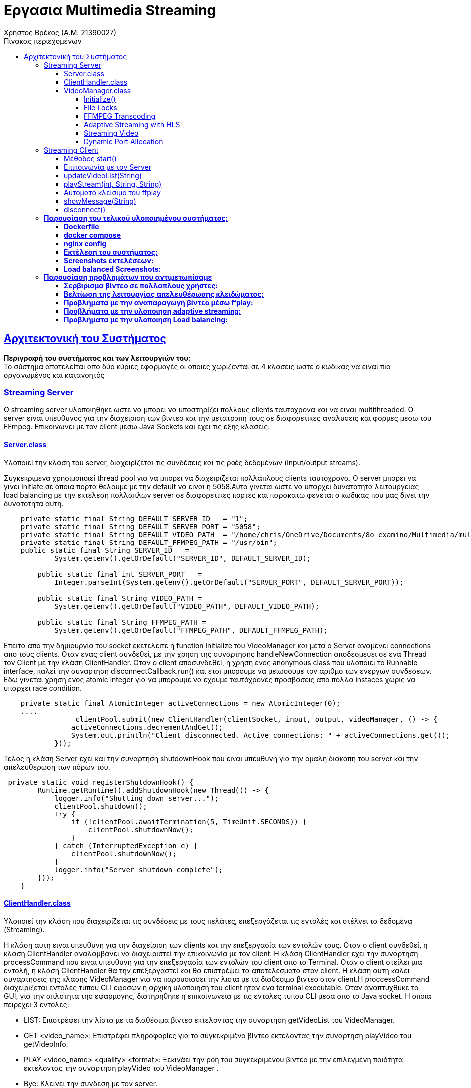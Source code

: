 = Εργασια Multimedia Streaming
Χρήστος Βρέκος (Α.Μ. 21390027)
:hide-uri-scheme:
:doctype: book
:icons: font
:source-highlighter: pygments
:pygments-style: manni
:pygments-linenums-mode: inline
:toc: left
:toc-title: Πίνακας περιεχομένων
:toclevels: 4
:sectlinks:
:sectanchors:
:pdf-style: basic
:pdf-fontsdir: fonts/
:pdf-stylesdir: styles/

== Aρχιτεκτονική του Συστήματος

*Περιγραφή του συστήματος και των λειτουργιών του:* + 
Το σύστημα αποτελείται από δύο κύριες εφαρμογές οι οποιες χωριζονται σε 4 κλασεις ωστε ο κωδικας να ειναι πιο οργανωμένος και κατανοητός

=== Streaming Server

O streaming server υλοποιηθηκε ωστε να μπορει να υποστηρίζει πολλους clients ταυτοχρονα και να ειναι multithreaded. Ο server ειναι υπευθυνος για την διαχειριση των βιντεο και την μετατροπη τους σε διαφορετικες αναλυσεις και φορμες μεσω του FFmpeg. Επικοινωνει με τον client μεσω Java Sockets και εχει τις εξης κλασεις:    

==== Server.class
Υλοποιεί την κλάση του server, διαχειρίζεται τις συνδέσεις και τις ροές δεδομένων (input/output streams).

Συγκεκριμενα χρησιμοποιεί thread pool για να μπορει να διαχειριζεται πολλαπλους clients ταυτοχρονα. Ο server μπορει να γινει initiate σε οποια πορτα θελουμε με την default να ειναι η 5058.Αυτο γινεται ωστε να υπαρχει δυνατοτητα λειτουργειας load balancing με την εκτελεση πολλαπλων server σε διαφορετικες πορτες και παρακατω φενεται ο κωδικας που μας δινει την δυνατοτητα αυτη.
[source,java]
----
    private static final String DEFAULT_SERVER_ID   = "1";
    private static final String DEFAULT_SERVER_PORT = "5058";
    private static final String DEFAULT_VIDEO_PATH  = "/home/chris/OneDrive/Documents/8o examino/Multimedia/multisrv/videos";
    private static final String DEFAULT_FFMPEG_PATH = "/usr/bin";
    public static final String SERVER_ID   =
            System.getenv().getOrDefault("SERVER_ID", DEFAULT_SERVER_ID);

        public static final int SERVER_PORT   =
            Integer.parseInt(System.getenv().getOrDefault("SERVER_PORT", DEFAULT_SERVER_PORT));

        public static final String VIDEO_PATH =
            System.getenv().getOrDefault("VIDEO_PATH", DEFAULT_VIDEO_PATH);

        public static final String FFMPEG_PATH =
            System.getenv().getOrDefault("FFMPEG_PATH", DEFAULT_FFMPEG_PATH);

----
Επειτα απο την δημιουργία του socket εκετελειτε η function initialize του VideoManager και μετα ο Server αναμενει connections απο τους clients. Οταν ενας client συνδεθεί, με την χρηση της συναρτησης handleNewConnection αποδεσμευει σε ενα Thread τον Client με την κλάση ClientHandler. Οταν ο client αποσυνδεθεί, η χρηση ενος anonymous class που υλοποιει το Runnable interface, καλεί την συναρτηση disconnectCallback.run() και ετσι μπορουμε να μειωσουμε τον αριθμο των ενεργων συνδεσεων. Εδω γινεται χρηση ενος atomic integer για να μπορουμε να εχουμε ταυτόχρονες προσβάσεις απο πολλα instaces χωρις να υπαρχει race condition.

[source,java]
----
    private static final AtomicInteger activeConnections = new AtomicInteger(0);
    ....
                 clientPool.submit(new ClientHandler(clientSocket, input, output, videoManager, () -> {
                activeConnections.decrementAndGet();
                System.out.println("Client disconnected. Active connections: " + activeConnections.get());
            }));
----
Τελος η κλάση Server εχει και την συναρτηση shutdownHook που ειναι υπευθυνη για την ομαλη διακοπη του server και την απελευθερωση των πόρων του.

[source,java]
----
 private static void registerShutdownHook() {
        Runtime.getRuntime().addShutdownHook(new Thread(() -> {
            logger.info("Shutting down server...");
            clientPool.shutdown();
            try {
                if (!clientPool.awaitTermination(5, TimeUnit.SECONDS)) {
                    clientPool.shutdownNow();
                }
            } catch (InterruptedException e) {
                clientPool.shutdownNow();
            }
            logger.info("Server shutdown complete");
        }));
    }
----                    
==== ClientHandler.class
Υλοποιεί την κλάση που διαχειρίζεται τις συνδέσεις με τους πελάτες, επεξεργάζεται τις εντολές και στέλνει τα δεδομένα (Streaming).

Η κλάση αυτη ειναι υπευθυνη για την διαχείριση των clients και την επεξεργασία των εντολών τους. Οταν ο client συνδεθεί, η κλάση ClientHandler αναλαμβάνει να διαχειριστεί την επικοινωνία με τον client. H κλάση ClientHandler εχει την συναρτηση processCommand που ειναι υπευθυνη για την επεξεργασία των εντολών του client απο το Terminal. Οταν ο client στείλει μια εντολή, η κλάση ClientHandler θα την επεξεργαστεί και θα επιστρέψει τα αποτελέσματα στον client. Η κλάση αυτη καλει συναρτησεις της κλασης VideoManager για να παρουσιασει την λιστα με τα διαθεσιμα βιντεο στον client.H  proccessCommand διαχειριζεται εντολες τυπου CLI εφοσων η αρχικη υλοποιηση του client ηταν ενα terminal executable. Οταν αναπτυχθυκε το GUI, για την απλοτητα τησ εφαρμογης, διατηρηθηκε η επικοινωνεια με τις εντολες τυπου CLI μεσα απο το Java socket. Η οποια πειρεχει 3 εντολες: 

- LIST: Επιστρέφει την λίστα με τα διαθέσιμα βίντεο εκτελοντας την συναρτηση getVideoList του VideoManager.
- GET <video_name>: Επιστρέφει πληροφορίες για το συγκεκριμένο βίντεο εκτελοντας την συναρτηση playVideo του getVideoInfo.
- PLAY <video_name> <quality> <format>: Ξεκινάει την ροή του συγκεκριμένου βίντεο με την επιλεγμένη ποιότητα εκτελοντας την συναρτηση playVideo του VideoManager .
- Bye: Κλείνει την σύνδεση με τον server.
                    
==== VideoManager.class 
Υλοποιεί την κλάση που διαχειρίζεται τα βίντεο, τις μετατροπές και τις ροές.
       
Η κλαση αυτη ειναι υπευθυνη για την διαχείριση των βίντεο και την μετατροπή τους σε διαφορετικές αναλύσεις και formats μεσω του FFmpeg. Η κλάση VideoManager επισης βοηθεια με getters ωστε να μπορουμε να εχουμε πληροφορίες για τα βίντεο που εχουμε δημιουργησει. Τα οποια χρησιμοποιουνται απο την κλάση ClientHandler για να παρουσιασουν την λιστα με τα διαθεσιμα βιντεο στον client.

===== Initialize()

Η πρωτη συναρτηση που καλείται ειναι η initialize που φορτώνει τα βίντεο απο τον καταλογο που του δινουμε και τα αποθηκευει σε μια λιστα. Επειτα κανει ελεγχω για ποιος συνδιασμος απο τα προτοκολλα και αναλυσης που υποστηριζει η εφαρμογη μας δεν υπαρχουν στην λιστα αλλα μονο για αναλυσησεις μικροτερεσ τησ αρχικησ που βρεθηκε. Ετσι μπορει να δημιουργησει τα βίντεο που λειπουν με την συναρτηση analyzeMissingFormats. Η σειρα κλησεων ειναι η εξης: indexVideoFiles → analyzeMissingFormats → generateAllHLSPlaylists → indexVideoFiles

[source,java]

----
public void initialize() {
        logger.info("Initializing video manager...");
        File videoDir = getVideoDirectory();
        
        if (videoDir == null) {
            logger.error("Failed to initialize video manager");
            return;
        }
        
        // First index videos, then analyze and create missing formats
        indexVideoFiles(videoDir);
        analyzeMissingFormats();
        // Generate HLS playlists for all videos
        generateAllHLSPlaylists();
        // Re-index after all operations
        indexVideoFiles(videoDir);
        logger.info("Video manager initialized successfully");
    }
----

===== File Locks

Η κλάση VideoManager εχει και συναρτησεις  που ειναι υπευθυνες για την διαχειριση των File Lock και την αποφυγή ταυτόχρονων προσβάσεων στα βίντεο. Αυτη υλοποιηθηκαν ωστε να υπαρχει δυνατοτητα εκτελεσεις πολλαπλων instances του server, οι οποιοι κανουν Load balance μεταξυ τους.
       
Ετσι οταν ενας server θελει να μετατρεψει ενα βιντεο σε μια συγκεκριμένη αναλυση και φορματ, καλεί την συναρτηση acquireLock και αν το lock εχει αποκτηθεί, τοτε προχωραει στην μετατροπή του βίντεο. Αν το lock δεν εχει αποκτηθεί, τοτε η συναρτηση επιστρέφει false και ο server δεν προχωραει στην μετατροπή του βίντεο. Ετσι αποφεύγουμε ταυτόχρονες προσβάσεις στα βίντεο και διασφαλιζουμε την ακεραιοτητα τους. Παρακατω υπαχει ενα παραδειγμα απο δοκιμη που εγινε με docker ωστε να τρεξουμε παραλληλα 2 instances του servrer και να δουμε οτι δεν υπαρχει προβλημα με τα File Lock και για τις αναγκεσ load balancing της εφαρμογης:
[source,console]
----
multimedia-server-1-1  | ANALYZING MISSING FORMATS THAT COULD BE CREATED WITH FFMPEG:
multimedia-server-1-1  | 23:32:37.248 [main] INFO  com.multisrv.VideoManager -   Missing: input_fish-144p.avi
multimedia-server-1-1  | 23:32:37.251 [main] INFO  com.multisrv.VideoManager - Converting: input_fish-1080p.mp4 -> input_fish-144p.avi
multimedia-server-2-1  | 23:32:37.253 [main] INFO  com.multisrv.Server - Server 2 running on port 5059
multimedia-server-2-1  | ANALYZING MISSING FORMATS THAT COULD BE CREATED WITH FFMPEG:
multimedia-server-2-1  | 23:32:37.268 [main] INFO  com.multisrv.VideoManager -   Missing: input_fish-144p.avi
multimedia-server-2-1  | 23:32:37.269 [main] INFO  com.multisrv.VideoManager - Conversion already in progress by another instance: input_fish-144p.avi    
----
===== FFMPEG Transcoding
Εκτος απο την διχειρειση των lock files η κλαση VideoManager θεωρειται το βασικο backend τις streaming εφαμογης μας στο Server side. Αρχικα φορτώνει τα βίντεο απο τον καταλογο που του δινουμε και τα αποθηκευει σε μια λιστα.
[source,java]
----
videoQualities.computeIfAbsent(baseName, k -> ConcurrentHashMap.newKeySet()).add(quality);
videoFormats.computeIfAbsent(baseName, k -> ConcurrentHashMap.newKeySet()).add(format);
----
Εδω γινεται χρηση των ConcurrentHashMap ετσι ωστε να μπορουμε να εχουμε ταυτόχρονες προσβάσεις απο πολλα instaces χωρις να υπαρχει race condition.  
Επειτα κανει ελεγχω για ποιος συνδιασμος απο τα προτοκολλα και αναλυσης που υποστηριζει η εφαρμογη μας δεν υπαρχουν στην λιστα αλλα μονο για αναλυσησεις μικροτερεσ τησ αρχικησ που βρεθηκε.
[source,java]
----
public void analyzeMissingFormats() {
....
String highestQuality = findHighestQuality(videoQualities.get(videoName));
....
}
private String findHighestQuality(Set<String> qualities) {
        int highestIndex = -1;
        String highestQuality = null;
        for (String quality : qualities) {
            int index = supportedQualities.indexOf(quality);
            if (index > highestIndex) {
                highestIndex = index;
                highestQuality = quality;
            }
        }
        return highestQuality;
    }
----

Επειτα εχουμε ενα αποσπασμα της διαδικασιας δημιουργιας των βιντεο που λειποουν. Καποια μερη των σηναρτησεων παραληπονται για ευαναγνωσία.:
[source,java]
----
public void analyzeMissingFormats() {
....
  for (int i = 0; i <= highestQualityIndex; i++) {
                String quality = supportedQualities.get(i);
                for (String format : supportedFormats) {
                    if (!videoExists(videoName, quality, format)) {
                        logger.info("  Missing: {}-{}.{}", videoName, quality, format);
                        generateVideoFormat(videoName, quality, format, highestQuality);
                        ....
                    }
public void generateVideoFormat(String videoName, String targetQuality, String targetFormat, String sourceQuality) {
        if (videoExists(videoName, targetQuality, targetFormat)) {
        ....
        if (!acquireLock(videoName, targetQuality, targetFormat)) {
        ....
        try {
            File videoDir = getVideoDirectory();
            String sourceFormat = findBestSourceFormat(videoName, sourceQuality);
            
            if (sourceFormat == null) {
                logger.error("No suitable source format found for {}", videoName);
                return;
            }
            
            File sourceFile = new File(videoDir, videoName + "-" + sourceQuality + "." + sourceFormat);
            File targetFile = new File(videoDir, videoName + "-" + targetQuality + "." + targetFormat);
            
            logger.info("Converting: {} -> {}", sourceFile.getName(), targetFile.getName());
            transcodeFFMPEG(sourceFile, targetFile, targetQuality);
            
            if (targetFile.exists()) {
                logger.info("Conversion successful: {}", targetFile.getName());
                parseVideoFile(targetFile.getName());
            }
----
Τελος η transcodeFFMPEG ειναι η συναρτηση που καλει το FFmpeg μεσω του Jaffree για να κανει την μετατροπη του βίντεο. Καποια μερη της περιλαβανονται στο παρακατω αποσπασμα οπως η μεταφορα του πινακα με τις αναλογιες bitrate και αναλυσεις που μας δοθηκε στην εκφωνηση σε κωδικα: 
[source,java]
----
private void transcodeFFMPEG(File sourceFile, File targetFile, String targetQuality) {
        try {
            String targetFormat = targetFile.getName().substring(targetFile.getName().lastIndexOf('.') + 1);
            int targetHeight = Integer.parseInt(targetQuality.replace("p", ""));
            
            // Determine bitrate based on quality
            String bitrate;
            switch (targetQuality) {
                case "1080p": bitrate = "5000k"; break;
                case "720p": bitrate = "2500k"; break;
                case "480p": bitrate = "1500k"; break;
                case "360p": bitrate = "1000k"; break;
                case "240p": bitrate = "700k"; break;
                case "144p": bitrate = "400k"; break;
                default: bitrate = "1000k";
            }
----
Παρακατω βρισκεται και ο κωδικας για την δημιουργεια του FFmpeg command που θα εκτελεστεί για την μετατροπή του βίντεο:
[source,java]
----
            // Log the FFmpeg command to be executed
            logger.info("FFmpeg command: ffmpeg -i {} -vf scale=-2:{} -c:v libx264 -b:v {} -preset medium {}", 
                        sourceFile.getAbsolutePath(), targetHeight, bitrate, targetFile.getAbsolutePath());
            
            // Build the FFmpeg command
            FFmpeg ffmpeg = FFmpeg.atPath()
            .addInput(UrlInput.fromPath(sourceFile.toPath()))
            .setFilter(StreamType.VIDEO, "scale=-2:" + targetHeight)
            .addArguments("-c:v", "libx264")
            .addArguments("-b:v", bitrate)
            .addArguments("-preset", "medium")
            .setOverwriteOutput(true);
            
            UrlOutput output = UrlOutput.toPath(targetFile.toPath());
            output.addArguments("-c:a", "aac");
            ffmpeg.addOutput(output);
----
===== Adaptive Streaming with HLS

Η κλαση VideoManager εχει και την δυνατοτητα δημιουργιας HLS playlist για adaptive streaming. Η δημιουργια του HLS playlist γινεται με την συναρτηση createHLSPlaylist που δημιουργει ενα m3u8 αρχείο με τις διαφορετικές αναλύσεις και φορμάτ των βίντεο αλλα και με την δημιουργεια των .ts αρχείων για κάθε ανάλυση. Παρακάτω παρατίθεται ενα μερος του κώδικα που υλοποιεί την δημιουργία του HLS playlist: 
[source,java]
----
for (String quality : sortedQualities) {
            try {
                int height = Integer.parseInt(quality.replace("p", ""));
                String bitrate;
                
                // Determine appropriate bitrate based on resolution
                switch (quality) {
                    case "1080p": bitrate = "4500k"; break;
                    case "720p": bitrate = "2500k"; break;
                    case "480p": bitrate = "1000k"; break;
                    case "360p": bitrate = "750k"; break;
                    case "240p": bitrate = "400k"; break;
                    case "144p": bitrate = "250k"; break;
                    default: bitrate = "750k";
                }
                
                File qualityDir = new File(hlsDir, quality);
                
                // Create individual HLS stream for this quality
                List<String> command = new ArrayList<>();
                command.add("ffmpeg");
                command.add("-i");
                command.add(sourceFile.getAbsolutePath());
                
                // Force keyframes every 2 seconds for proper segmentation
                command.add("-force_key_frames");
                command.add("expr:gte(t,n_forced*2)");
                command.add("-sc_threshold");
                command.add("0");
                
                // Video settings
                command.add("-c:v");
                command.add("libx264");
                command.add("-preset");
                command.add("veryfast");
                command.add("-profile:v");
                command.add("main");
                command.add("-crf");
                command.add("23");
                command.add("-maxrate");
                command.add(bitrate);
                command.add("-bufsize");
                command.add(bitrate.replace("k", "000"));
                
                // Proper filter syntax
                command.add("-vf");
                command.add("scale=-2:" + height);
                
                // Audio settings
                command.add("-c:a");
                command.add("aac");
                command.add("-b:a");
                command.add("128k");
                
                // HLS settings - IMPORTANT CHANGES HERE
                command.add("-f");
                command.add("hls");
                command.add("-hls_time");
                command.add("4");  // 4-second segments
                command.add("-hls_list_size");
                command.add("0");  // Include ALL segments in the playlist
                command.add("-hls_flags");
                command.add("split_by_time+independent_segments"); // Removed delete_segments flag
                command.add("-hls_segment_type");
                command.add("mpegts");
                command.add("-hls_segment_filename");
                command.add(new File(qualityDir, "segment_%03d.ts").getAbsolutePath());
                
                // Output file
                command.add(new File(qualityDir, "stream.m3u8").getAbsolutePath());
                
----    

Παρατηρουμαι οτι στον παραπάνω κώδικα, χρησημοποιουνται οι κλασσικες ρυθμισεις του FFmpeg για την δημιουργια του HLS playlist. Η εντολη force_key_frames χρησιμοποιειται για να διασφαλιστεί οτι θα υπαρχει ομαλη εναλλαγή μεταξύ των διαφορετικών αναλύσεων εν ωρα streaming. Το οποιο δεν ελιτουργουσε σωστα στην αρχικη υλοποιηση και ετσι προσθεσαμε την παραπάνω εντολη. Επίσης, η ρύθμιση hls_flags με την τιμή split_by_time+independent_segments διασφαλίζει ότι τα τμήματα θα είναι ανεξάρτητα και θα μπορούν να αναπαράγονται αυτόνομα, χωρίς να απαιτείται το προηγούμενο τμήμα. 

Στην συνεχεια η κλαση δημιουργει το m3u8 αρχείο με τις πληροφορίες για τα bitrates και τις αναλύσεις. Αυτο γινεται στον παρακατω κώδικα:
[source,java]   
----
 // Create the master playlist after all quality streams have been generated
        try {
            StringBuilder masterContent = new StringBuilder();
            masterContent.append("#EXTM3U\n");
            masterContent.append("#EXT-X-VERSION:3\n");
            
            // Add each quality variant
            for (String quality : sortedQualities) {
                int height = Integer.parseInt(quality.replace("p", ""));
                String bitrate;
                
                // Determine bitrate in bits/sec (not kbps)
                switch (quality) {
                    case "1080p": bitrate = "4500000"; break;
                    case "720p": bitrate = "2500000"; break;
                    case "480p": bitrate = "1000000"; break;
                    case "360p": bitrate = "750000"; break;
                    case "240p": bitrate = "400000"; break;
                    case "144p": bitrate = "250000"; break;
                    default: bitrate = "750000";
                }
                
                // Check if this quality's stream exists
                File streamFile = new File(hlsDir, quality + "/stream.m3u8");
                if (streamFile.exists()) {
                    int width = (int)((double)height * 16 / 9); // Assume 16:9 aspect ratio
                    masterContent.append("#EXT-X-STREAM-INF:BANDWIDTH=").append(bitrate)
                               .append(",RESOLUTION=").append(width).append("x").append(height)
                               .append(",NAME=\"").append(quality).append("\"\n");
                    masterContent.append(quality).append("/stream.m3u8\n");
                }
            }
            
            // Write the master playlist
            File masterPlaylist = new File(hlsDir, "master.m3u8");
            try (FileWriter writer = new FileWriter(masterPlaylist)) {
                writer.write(masterContent.toString());
            }
----

===== Streaming Video
Η τελευταια κυρια λειτουργια της κλασης VideoManager ειναι η συναρτηση playVideo που ειναι υπευθυνη για την αναπαραγωγη του βίντεο με την επιλεγμένη ποιότητα και φορμάτ. Η συναρτηση αυτη καλει διαφορετικες συναρτησης αναλογα με το προτοκολλο μεταδοσης του βιντεο. Αρχικα δεχεται ως ορισμα το ονομα του βιντεο και το προτοκολλο μεταδοσης του. Επειτα με τον παρακατω κώδικα βρισκει βαση του ονοματος την επιθυμητη αναλυση και φορματ που εχει ζητηθει: 
[source,java]
----
 public String playVideo(String videoName, String protocol) {
        try {
            File videoDir = getVideoDirectory();
            
            // Extract base name (videos sent from client might have quality/format)
            String baseName = videoName;
            String quality = null;
            String format = null;
            
            // Parse filename to extract quality and format if present
            int dashIdx = baseName.lastIndexOf('-');
            int dotIdx = baseName.lastIndexOf('.');
            
            if (dashIdx > 0 && dotIdx > dashIdx) {
                quality = baseName.substring(dashIdx + 1, dotIdx);
                format = baseName.substring(dotIdx + 1);
                baseName = baseName.substring(0, dashIdx);
            }
----

Επειτα η ροη τησ κλασης ειναι διαφορετικη αναλογα με το πρωτοκολλο μεταδοσης που εχει ζητηθει απο τον client.Σε περιπτωση που το πρωτοκολλο *δεν* ειναι HLS η εναρξη του stream αποφασιζεται απο το παρακατω switch case statement:
[source,java]
----
            // Start streaming based on selected protocol
                switch (protocol.toUpperCase()) {
                    case "TCP":
                        startTCPStream(videoFile.getAbsolutePath(), streamPort);
                        break;
                    case "RTP/UDP":
                        File sdpFile = new File(videoDir, "stream_" + streamPort + ".sdp");
                        startRTPStreamProcess(videoFile, streamPort);
                        
                        // Include the SDP content in the response (not just the path)
                        // Use Base64 encoding to safely transfer
                        try {
                            Thread.sleep(200); // Give the server a small time to generate the SDP
                        } catch (InterruptedException e) {
                            Thread.currentThread().interrupt();
                        }
                        
                        if (lastGeneratedSdpContent != null) {
                            return "STREAM:" + streamPort + ":" + videoFile.getName() + ":" + protocol + 
                                   ":SDP:" + java.util.Base64.getEncoder().encodeToString(lastGeneratedSdpContent.getBytes());
                        } else {
                            // Fallback to sending file path
                            return "STREAM:" + streamPort + ":" + videoFile.getName() + ":" + protocol + ":" + sdpFile.getAbsolutePath();
                        }
                    case "UDP":
                        startUDPStream(videoFile.getAbsolutePath(), streamPort);
                        break;
                    default:
                        return "ERROR: Unsupported protocol";
                }
                
                return "STREAM:" + streamPort + ":" + videoFile.getName() + ":" + protocol;
            }
            
        } catch (Exception e) {
            logger.error("Error starting video stream: {}", e.getMessage(), e);
            return "ERROR: Failed to start video stream";
        }
    }
----

Εδω βλεπουμε οτι η συναρτηση playVideo καλει την συναρτηση startTCPStream, startRTPStreamProcess και startUDPStream αναλογα με το πρωτοκολλο που εχει ζητηθει. Αυτες οι συναρτησεις ειναι υπευθυνες για την εκκινηση του stream με το αναλογο πρωτοκολλο. Η γενικη συναταξη των συναρτησεων ειναι παρομοια ομως για τι; απαιτησεις Buffering της εκφωνησης στο UDP εγινε χρηση των παρακατω options του mpgets:
[source,java]
----
        command.add("-f");
        command.add("mpegts");
        command.add("udp://127.0.0.1:" + port + "?pkt_size=1316&buffer_size=6553600");
----
Η παράμετρος "pkt_size=1316" ορίζει το μέγεθος κάθε πακέτου δεδομένων που αποστέλλεται κατά τη μετάδοση του video μέσω UDP. Αυτό το μέγεθος στοχεύει στο να κατανείμει το βίντεο σε μικρά κομμάτια ώστε να μειωθούν τα προβλήματα κατά την αποστολή και η παράμετρος "buffer_size=6553600" καθορίζει το μέγεθος του buffer που χρησιμοποιείται για τη λήψη δεδομένων. Με ένα μεγαλύτερο buffer, μειώνεται η πιθανότητα απώλειας πακέτων, διότι το σύστημα έχει περισσότερη "χώρο" για να συσσωρεύσει τα δεδομένα πριν τα επεξεργαστεί, κάτι που μπορεί να είναι ιδιαίτερα χρήσιμο σε συνθήκες μεταβλητής δικτυακής απόδοσης. Αυτες οι παραμετροι βοηθησαν στην σωστη μεταδοση του βίντεο με το πρωτοκολλο UDP.

Στην περίπτωση του πρωτοκόλλου RTP/UDP, η κλάση VideoManager καλεί την συναρτηση startRTPStreamProcess που δημιουργεί ένα SDP αρχείο για την περιγραφή της ροής.
Στην αρχή της μεθόδου, δημιουργείται ένα αντικείμενο File που αντιπροσωπεύει το SDP αρχείο. Το αρχείο αυτό τοποθετείται στον ίδιο φάκελο με το αρχείο βίντεο και η ονομασία του είναι "stream_" ακολουθούμενο από τον αριθμό της θύρας (streamPort), π.χ. "stream_5000.sdp". Επίσης, αν το αρχείο υπάρχει ήδη, διαγράφεται για να δημιουργηθεί νέο.
Στη συνέχεια, διαμορφώνεται η εντολή για την εκτέλεση του ffmpeg με τις απαραίτητες παραμέτρους. Το ffmpeg χρησιμοποιείται για να διαχειριστεί το stream και στις ρυθμίσεις της εντολής προσδιορίζεται η χρήση του RTP format με το flag "-f rtp". Η παράμετρος "-sdp_file" ακολουθούμενη από το απόλυτο path του SDP αρχείου λέει στο ffmpeg να δημιουργήσει το SDP αρχείο με τις απαραίτητες λεπτομέρειες για τη σύνδεση (π.χ. πληροφορίες για τις θύρες, codecs, κ.λπ).
Μόλις δημιουργηθεί το SDP αρχείο, διαβάζουμε το περιεχόμενό του (μέσω του java.nio.file.Files.readAllBytes) και το αποθηκεύουμε σε μια μεταβλητή (this.lastGeneratedSdpContent). Αυτή η μεταβλητή περιέχει πλέον το περιεχόμενο του SDP αρχείου, το οποίο στελνουμε μεσα απο το Java socket στον client ως εξης:
[source,java]
----
 return "STREAM:" + streamPort + ":" + videoFile.getName() + ":" + protocol + 
":SDP:" + java.util.Base64.getEncoder().encodeToString(lastGeneratedSdpContent.getBytes());
---- 

===== Dynamic Port Allocation
Επισης παρατηρουμαι οτι υπαρχει η μεταβλητη stream port που ειναι υπευθυνη για την πορτα που θα χρησιμοποιηθει για την μεταδοση του βίντεο. Αυτη η μεταβλητη δεν εχει σταθερεσ τιμες για καθε προτοκολλο εφοσων αυτο θα μας περιοριζε σε λιγα παραλληλα streams ανα server (οσα και τα προτοκολλα μας αν υποθεσουμε μια πορτα ανα προτοκολλο). Ετσι η μεταβλητη αυτη ειναι δυναμικη οπως και η επιλογη πορτας και η επιλογη γινεται απο την παρακατω συναρτηση:
[source,java]
----
private int allocateFreePort() {
        try {
            // Create a server socket on port 0 - system will allocate a free port
            try (ServerSocket socket = new ServerSocket(0)) {
                int port = socket.getLocalPort();
                logger.info("Allocated port: {} for streaming", port);
                return port;
            }
        } catch (IOException e) {
            // If allocation fails, use a random port in a reasonable range
            int port = 40000 + new Random().nextInt(10000); // Between 40000-50000
            logger.info("Using random port: {} (socket allocation failed)", port);
            return port;
        }
    }
----

Σε αντιθεση αν το πρωτοκολλο ειναι HLS, και υπαρχει το αναλογο hls directory και m3u8 αρχείο, τοτε θα εκτελεστει η συναρτηση startHLSHttpServer η οποια θα ξεκινησει εναν HTTP server για την εξυπηρετηση του HLS playlist. Αυτο υλοποιηθηκε εφοσων *δεν υπαρχει τροπος να μεταδωθει το HLS playlist μεσω FFmpeg* και ο μονος τροπος που βρεθηκε ωστε να μπορει να μεταδοθει το HLS playlist ειναι με την χρηση ενος HTTP server. Παρακατω παρατίθεται ενα αποσπασμα της συναρτησης αυτης: 
[source,java]
----
private void startHLSHttpServer(File hlsDir, int port) {
        try {
            // Create HTTP server on the specified port
            com.sun.net.httpserver.HttpServer server = com.sun.net.httpserver.HttpServer.create(
                    new InetSocketAddress(port), 0);
            
            server.createContext("/", new com.sun.net.httpserver.HttpHandler() {
                @Override
                public void handle(com.sun.net.httpserver.HttpExchange exchange) throws IOException {
                    String requestPath = exchange.getRequestURI().getPath();
                    
                    // Default to master playlist
                    if (requestPath.equals("/") || requestPath.isEmpty()) {
                        requestPath = "/master.m3u8";
                    }
----

Τελος η κλαση VideoManager εχει και την συναρτηση cleanupStreams που ειναι υπευθυνη για των τερματισμο όλων των ενεργών FFmpeg processes και την απελευθέρωση των πόρων.
Εφοσων ολες οι processes που δημιουργηθηκαν αποθυκευονται σε μια λιστα, η συναρτηση αυτη διαβαζει την λιστα και τερματιζει ολες τα processes που υπάρχουν στην λιστα. Παρακατω παρατίθεται ενα αποσπασμα της συναρτησης αυτης:
[source,java]
----     
    private final Map<String, Process> activeProcesses = new ConcurrentHashMap<>();
    ....
    public void cleanupStreams() {
        for (Map.Entry<String, Process> entry : activeProcesses.entrySet()) {
            try {
                logger.info("Terminating stream process: {}", entry.getKey());
                entry.getValue().destroy();
            } catch (Exception e) {
                logger.error("Error stopping stream {}: {}", entry.getKey(), e.getMessage());
            }
        }
        activeProcesses.clear();
    }
----

=== Streaming Client

Υλοποιεί την κλάση που παρέχει το GUI του client, χειρίζεται την επικοινωνία με τον server, την παρουσίαση της λίστας βίντεο, την επιλογή πρωτοκόλλου/ποιότητας/φορμάτ και την εκκίνηση της αναπαραγωγής.

==== Μέθοδος start()
Η μέθοδος entry‐point του JavaFX. Δημιουργεί όλα τα controls (ComboBox για video, quality, format, protocol), το TextArea για logs και τα κουμπιά “List”/“Play”. Καθορίζει handlers για selection changes και κλήσεις στην sendCommand() που στέλνει εντολές στον server. 

[source,java]
----
@Override
public void start(Stage primaryStage) {
    ....
// Handle protocol selection change - disable quality/format for HLS
        protocolSelector.setOnAction(e -> {
            String selectedProtocol = protocolSelector.getValue();
            boolean isHLS = "HLS".equals(selectedProtocol);
            
            // Disable quality and format selectors for HLS streaming
            qualitySelector.setDisable(isHLS);
            formatSelector.setDisable(isHLS);
            
            if (isHLS) {
                showMessage("HLS selected: Quality and format will be managed adaptively by the server");
            }
        });
}

videoSelector.setOnAction(e -> {
            String selectedVideo = videoSelector.getValue();
            if (selectedVideo != null && videoMetadata.containsKey(selectedVideo)) {
                VideoMetadata metadata = videoMetadata.get(selectedVideo);
                
                qualitySelector.getItems().clear();
                qualitySelector.getItems().addAll(metadata.getQualities());
                if (!metadata.getQualities().isEmpty()) {
                    qualitySelector.setValue(metadata.getQualities().get(0));
                }
                
                formatSelector.getItems().clear();
                formatSelector.getItems().addAll(metadata.getFormats());
                if (!metadata.getFormats().isEmpty()) {
                    formatSelector.setValue(metadata.getFormats().get(0));
                }
                
                // Make sure protocol selection is applied (in case HLS was selected)
                protocolSelector.fireEvent(new javafx.event.ActionEvent());
            }
        });
----
Τα standard κομματια για την τοποθετηση των controls στο Scene και την εμφάνιση του παραθύρου εχουν παραληφθεί για ευαναγνωσία. Τα σημαντικοτερα σημεία είναι τα παραππανω.
Αρχικα εχουν δημιουργηθεί τα ComboBox για την επιλογή του βίντεο, της ποιότητας, του φορμάτ και του πρωτοκόλλου. Ομως σε περιπτωση που το πρωτοκόλλο είναι HLS, τα ComboBox για την ποιότητα και το φορμάτ απενεργοποιούνται, καθώς η διαχείριση αυτών γίνεται αυτόματα από τον server. Επισης στελνεται μήνυμα στο TextArea για να ενημερώσει τον χρήστη ότι η ποιότητα και το φορμάτ θα διαχειρίζονται αυτόματα από τον server.

==== Επικοινωνία με τον Server
Η connectToServer προσπαθεί πρώτα να συνδεθεί στον nginx load-balancer (port 5060), κι αν αποτύχει κάνει fallback σε απευθείας Server (port 5058). Μετά την επιτυχή σύνδεση ξεκινάει thread που καλεί listenForMessages() και στέλνει αμέσως “LIST”.

[source,java]
----
private void connectToServer() {
    // …existing code…
    try {
        socket = new Socket(host, primaryPort);
        input = new DataInputStream(socket.getInputStream());
        output = new DataOutputStream(socket.getOutputStream());
        showMessage("Connected to " + host + ":" + primaryPort);
            
        // Start server communication thread
         new Thread(this::listenForMessages).start();
            
        // Get initial video list
        sendCommand("LIST");
    } catch (IOException e) {
        // fallback logic…
    }
}
----

H listenForMessages τρέχει σε ξεχωριστό thread, διαβάζει συνεχώς UTF μηνύματα από τον server και τα προωθεί στο JavaFX thread μέσω Platform.runLater(() → handleServerMessage(message)).

[source,java]
----
private void listenForMessages() {
    while (true) {
        String message = input.readUTF();
        Platform.runLater(() -> handleServerMessage(message));
    }
}
----

Η sendCommand Στέλνει μία εντολή στον server με writeUTF(…), ενώ παράλληλα εμφανίζει στο TextArea το “Sent: …”.

[source,java]
----
private void sendCommand(String command) {
    if (command == null || command.trim().isEmpty()) return;
    output.writeUTF(command);
    showMessage("Sent: " + command);
}
----

Η handleServerMessage() αν το μήνυμα ξεκινά με “Available videos:”, καλεί updateVideoList().  
Αν ξεκινά με “STREAM:”, αναλύει port/filename/protocol (και σε περιπτωση RTP κανει decode το Base64 SDP file για RTP) και μετά καλεί playStream().  
Διαφορετικά εμφανίζει απλά το μήνυμα.

[source,java]
----
private void handleServerMessage(String message) {
        if (message.startsWith("Available videos:")) {
            showMessage(message);
            updateVideoList(message);
        } else if (message.startsWith("STREAM:")) {
            String[] parts = message.split(":");
            if (parts.length >= 3) {
                int port = Integer.parseInt(parts[1]);
                String filename = parts[2];
                String protocol = parts.length >= 4 ? parts[3] : "UDP"; // Default to UDP
                
                // Extract SDP content if present (for RTP)
                String sdpContent = null;
                if (parts.length >= 6 && "RTP/UDP".equals(protocol) && "SDP".equals(parts[4])) {
                    try {
                        // Decode the Base64 SDP content
                        sdpContent = new String(java.util.Base64.getDecoder().decode(parts[5]));
                        showMessage("Received SDP content for RTP streaming");
                    } catch (Exception e) {
                        showMessage("Error decoding SDP content: " + e.getMessage());
                    }
                }    
                playStream(port, protocol, sdpContent);
            }
        } else {
            showMessage(message);
        }
    }
----

==== updateVideoList(String)
Αναλύει το multiline μήνυμα “Available videos:” και γεμίζει ένα Map<String,VideoMetadata> με λίστες qualities/formats. *Αυτη η συναρτηση γεμιζει τις λιστες των comboBox για τα βίντεο, ποιότητες και φορμάτ , δυναμικα βαση των δεδομένων που λαμβάνει από τον server*. Π.χ. αν ο server δεν έχει βίντεο input-fish με ποιότητα 1080p, δεν θα εμφανιστεί η επιλογή αυτή στο qualitySelector comboBox οταν ο χρήστης επιλέξει το συγκεκριμένο βίντεο.

[source,java]
----
private void updateVideoList(String listMessage) {
    videoSelector.getItems().clear();
    videoMetadata.clear();
    String[] lines = listMessage.split("\n");
    for (int i = 1; i < lines.length; i++) {
        String line = lines[i].trim();
        if (line.isEmpty()) continue;
        int dashIndex = line.indexOf(" - ");
        String videoName = line.substring(0, dashIndex);
        List<String> qualities = parseListValues(line, "Qualities: \\[([^\\]]*)\\]");
        List<String> formats  = parseListValues(line, "Formats: \\[([^\\]]*)\\]");
        videoMetadata.put(videoName, new VideoMetadata(qualities, formats));
        videoSelector.getItems().add(videoName);
    }
    // enable controls, fireEvent για populate selectors…
}
----

==== playStream(int, String, String)
Σε νέο thread εκκινεί το ffplay ανάλογα με το πρωτόκολλο:

 * UDP/TCP: “-i udp://127.0.0.1:port?…” / “tcp://127.0.0.1:port”  
 * HLS: HTTP URL προς /master.m3u8  
 * RTP/UDP: γράφει (base64‐decoded) SDP σε temp file, ρυθμίζει protocol_whitelist και -autoexit  

Παράλληλα γινεται χρηση flags για stats, probesize, autoexit και εμφανίζει την πλήρη εντολή.
Υπηρχε θεμα με την επιλογη autoexit, το οποίο δεν λειτουργούσε σωστά με το ffplay και έτσι προστέθηκε δικια μας μέθοδος monitorEmptyFramesAndOutput(Process, int) για να παρακολουθεί την έξοδο του ffplay και να κλείνει τον player αν εντοπιστούν N κενά frames (π.χ. “vq=    0KB”). Ετσι αν καποια φορα δεν λειτουργησει το autoexit, θα κλεισει ο player μετα απο N κενά frames. Εγιναν αρκετεσ δοκιμεσ με τουσ διακοπτες του ffplay και ενω σε καποια προτοκολλα (π.χ. UDP) βρηκαμε μια λυση οπως στο UDP να χρησιμοποιησουμε το timeout=1000000&fifo_size=5000000 ωστε το window του player να κλεινει μετα τον τερματισμο του stream, σε αλλα προτοκολλα (π.χ. RTP) δεν λειτουργουσε σωστα και ετσι χρησιμοποιησαμε την δικια μας μεθοδο monitorEmptyFramesAndOutput(Process, int) για να παρακολουθει την εξοδο του ffplay και να κλεινει τον player αν εντοπιστουν N κενα frames.

[source,java]
----
private void playStream(int port, String protocol, String sdpContent) {
        Platform.runLater(() -> playButton.setDisable(true));
        
        new Thread(() -> {
            try {
                List<String> command = new ArrayList<>();
                command.add("ffplay");
                
                // Simple protocol handling
                if ("RTP/UDP".equals(protocol) && sdpContent != null) {
                    // Create a temporary SDP file
                    File tempSdpFile = File.createTempFile("rtp_stream_", ".sdp");
                    tempSdpFile.deleteOnExit();

                    try (FileWriter writer = new FileWriter(tempSdpFile)) {
                        writer.write(sdpContent);
                    }

                    showMessage("Using SDP file: " + tempSdpFile.getAbsolutePath());
                    command.add("-protocol_whitelist");
                    command.add("file,rtp,udp");

                    // Make sure stats output is visible
                    command.add("-stats");

                    command.add("-i");
                    command.add(tempSdpFile.getAbsolutePath());

                    // Add -autoexit but we'll also use our custom monitor
                    command.add("-autoexit");

                    // Show exact command being run
                    String cmdStr = String.join(" ", command);
                    showMessage("Running: " + cmdStr);

                    ProcessBuilder pb = new ProcessBuilder(command);
                    pb.redirectErrorStream(true);
                    Process playerProcess = pb.start();
                    currentProcess.set(playerProcess);

                    // Launch the empty frame monitor
                    monitorEmptyFramesAndOutput(playerProcess, 50); // 50 empty frames threshold
                    else {
                    switch (protocol.toUpperCase()) {
                        case "UDP":
                            // Use flags that ffplay actually supports
                            command.add("-fflags");
                            command.add("discardcorrupt+flush_packets"); 
                            
                            // These proper options help detect when stream ends
                            command.add("-stats");
                            
                            // Keep good analysis parameters
                            command.add("-probesize");
                            command.add("32768");
                            command.add("-analyzeduration");
                            command.add("2000000");
                            
                            // Better UDP URL with timeout params that ffplay supports
                            command.add("-i");
                            command.add("udp://127.0.0.1:" + port + "?timeout=1000000&fifo_size=5000000");
                            break;
                        case "TCP":
                            command.add("-i");
                            command.add("tcp://127.0.0.1:" + port);
                            break;
                        case "HLS":
                            command.add("-i");
                            command.add("http://127.0.0.1:" + port + "/master.m3u8");
                            break;
                        default:
                            showMessage("Unsupported protocol: " + protocol);
                            return;
                    }
                }
                
                command.add("-autoexit");
----

==== Αυτοματο κλείσιμο του ffplay
Αυτη η συναρτηση διαβαζει το Output του process που θα της δωθει (ffplay) και εντοπίζει το string “vq=    0KB” , μετά από N κενά frames κλείνει τo process.

[source,java]
----
private void monitorEmptyFramesAndOutput(Process proc, int threshold) {
    new Thread(() -> {
        BufferedReader reader = new BufferedReader(new InputStreamReader(proc.getInputStream()));
        int emptyCount = 0;
        String line;
        while ((line = reader.readLine()) != null) {
            Platform.runLater(() -> messageArea.appendText(line + "\n"));
            if (line.contains("vq=    0KB") && ++emptyCount >= threshold) {
                proc.destroy();
                break;
            } else if (!line.contains("vq=    0KB")) {
                emptyCount = 0;
            }
        }
    }).start();
}
----

==== showMessage(String)
Εμφανίζει μηνύματα στο TextArea.

[source,java]
----
private void showMessage(String message) {
    Platform.runLater(() -> {
        messageArea.appendText(message + "\n");
        messageArea.setScrollTop(Double.MAX_VALUE);
    });
}
----

==== disconnect()
Καθαρή έξοδος: στέλνει “Bye” στον server, κλείνει streams/sockets και τερματίζει τυχόν τρέχουσα ffplay process.

[source,java]
----
private void disconnect() {
    if (currentProcess.get() != null) currentProcess.get().destroyForcibly();
    output.writeUTF("Bye");
    input.close();  output.close();  socket.close();
}
----

=== *Παρουσίαση του τελικού υλοποιημένου συστήματος:*
Το τελικό σύστημα αποτελείται από δύο κύρια μέρη: τον Server και τον Client. Ο Server εκτελειτε ειτε μεσω Docker για λειτουργεια τησ δυνατοτητας του load balancing,  ειτε ως executable απο το .jar αρχείο που δημιουργήθηκε. Ο Client είναι μια JavaFX εφαρμογή που επικοινωνεί με τον Server για την αναπαραγωγή βίντεο. Η οποια εκτελείται με το .jar αρχείο που δημιουργήθηκε.

*Επισης η εφαρμογη παρεχει logging με χρηση της βιβλιοθήκης SLF4J για την καταγραφή σημαντικών γεγονότων και σφαλμάτων. Στον Client, το logging εμφανίζεται στο TextArea της διεπαφής χρήστη, ενώ στον Server καταγράφεται σε αρχεία log. Αυτο θεωρηθηκε η πιο ορθη λυση για την παρακολούθηση της λειτουργίας του συστήματος και την αποσφαλμάτωση. Για τον ιδιο λογο, δεν υλοποιήθηκε γραφικό περιβάλλον για τον Server, καθως θα εκανε δυσκολότερη την υλοποίηση Load Balancing και δεν προσφέρει διδακτικά οφέλη.*

==== *Dockerfile*
Παρακάτω παρατίθεται το Dockerfile που χρησιμοποιήθηκε για την δημιουργια του Server container:
[source,dockerfile]
----
FROM openjdk:11-jre-slim

RUN apt-get update \
 && apt-get install -y ffmpeg \
 && rm -rf /var/lib/apt/lists/*

WORKDIR /app

# copy in your already-built JAR ( before running docker run `mvn clean package`)
COPY /target/multisrv-1.0-SNAPSHOT.jar app.jar

RUN mkdir -p /videos
VOLUME /videos

ENTRYPOINT ["java", "-jar", "app.jar"]
----
==== *docker compose*
[source,yaml]
----
version: "3.8"

services:
  multimedia-server-1:
    build: .
    network_mode: host
    environment:
      - SERVER_ID=1
      - SERVER_PORT=5058
      - VIDEO_PATH=/videos
      - FFMPEG_PATH=/usr/bin
    volumes:
      - /home/chris/OneDrive/Documents/8o examino/Multimedia/multisrv/videos:/videos
      - ./logs:/app/logs

  multimedia-server-2:
    build: .
    network_mode: host
    environment:
      - SERVER_ID=2
      - SERVER_PORT=5059
      - VIDEO_PATH=/videos
      - FFMPEG_PATH=/usr/bin
    volumes:
      - /home/chris/OneDrive/Documents/8o examino/Multimedia/multisrv/videos:/videos
      - ./logs:/app/logs


  load-balancer:
    image: nginx:alpine
    network_mode: host
    volumes:
      - ./nginx.conf:/etc/nginx/nginx.conf
    depends_on:
      - multimedia-server-1
      - multimedia-server-2
----

==== *nginx config*
[source,nginx]
----
events {
    worker_connections 1024;
}

# use stream{} to proxy raw TCP
stream {
    upstream multimedia_servers {
        server 127.0.0.1:5058;
        server 127.0.0.1:5059;
    }

    server {
        listen 5060;             
        proxy_pass multimedia_servers;
        # optional timeouts, logging, etc.
    }
}
----   

==== *Εκτέλεση του συστήματος:*
Για να εκτελέσετε το σύστημα, ακολουθήστε τα παρακάτω βήματα:

 * Πρωτα εκτελέστε την εντολή `mvn clean package` για να δημιουργήσετε το .jar αρχείο του Server.
 * Στη συνέχεια, μπορείτε να εκτελέσετε το σύστημα με δύο τρόπους:
 * Με docker: απλα εκτελέστε την εντολή `docker-compose up --build` στον κατάλογο που περιέχει το docker-compose.yml αρχείο. 
 * Local: εκτελέστε την εντολή `java -jar target/multisrv-1.0-SNAPSHOT.jar` στον κατάλογο που περιέχει το .jar αρχείο του Server.
 * Για τον Client, εκτελέστε την εντολή `mvn exec:java -Dexec.mainClass="com.multisrv.ClientGUI"`

==== *Screenshots εκτελέσεων:*

image::Screenshot_20250613_224306.png[]

image::Screenshot_20250613_223040.png[]

image::Screenshot_20250613_223239.png[]

image::endvideoclient.png[]

==== *Load balanced Screenshots:*

image::Screenshot_20250613_223131.png[]

image::LOADBALANCED.png[]

image::Screenshot_20250613_223348.png[]

image::Screenshot_20250613_223416.png[]





=== *Παρουσίαση προβλημάτων που αντιμετωπίσαμε*
==== *Σερβιρισμα βίντεο σε πολλαπλους χρήστες:*
   - Αρχικά, υπήρχε πρόβλημα με την ταυτόχρονη εξυπηρέτηση πολλαπλών χρηστών. Εφοσων γινοταν χρηση στατικων πορτών για τα streams, δεν μπορούσαμε να εξυπηρετήσουμε πολλαπλά αιτήματα του ιδιου προτοκόλλου ταυτόχρονα. Με την υλοποίηση δυναμικών θυρών για τα streams, το πρόβλημα αυτό επιλύθηκε, επιτρέποντας σε πολλούς χρήστες να συνδέονται και να αναπαράγουν βίντεο ταυτόχρονα.

==== *Βελτίωση της λειτουργίας απελευθέρωσης κλειδώματος:*
   - Πριν την υλοποίηση της βοηθητικής κλάσης (LockWithChannel), παρατηρήθηκε ότι κάποια αρχεία κλειδώματος δεν διαγράφονταν μετά την επιτυχή δημιουργία του βίντεο. Αν προέκυπτε οποιοδήποτε σφάλμα ή αν το αρχείο είχε καταλήξει σε ασυνεπή κατάσταση, παρέμενε στον κατάλογο, εμποδίζοντας νέες μετατροπές. Με τη δημιουργία της βοηθητικής κλάσης και τον έλεγχο μεταβλητών: Δημιουργήθηκε η κλάση **LockWithChannel** που αποθηκεύει το FileLock, το FileChannel και το RandomAccessFile που προκύπτουν κατά την απόκτηση του κλειδώματος. Όλες οι μεταβλητές ελέγχονται εντός try-catch block, ώστε σε περίπτωση εξαιρέσεων να εξασφαλίζεται ο σωστός τερματισμός (απελευθέρωση πόρων και κλείσιμο Streams).

==== *Προβλήματα με την αναπαραγωγή βίντεο μέσω ffplay:*
   - Αρχικά, υπήρχαν προβλήματα με την αναπαραγωγή βίντεο μέσω ffplay, ειδικά με το πρωτόκολλο RTP/UDP. Η δημιουργεια του SDP αρχείου και η σωστή αποστολη τους μεσα απο το Java socket ελυσαν το πρόβλημα.
   - Η προσθήκη της μεθόδου monitorEmptyFramesAndOutput(Process, int) βοήθησε στην παρακολούθηση της εξόδου του ffplay και στην αυτόματη διακοπή του player όταν δεν υπήρχαν δεδομένα για αναπαραγωγή.

==== *Προβλήματα με την υλοποιηση adaptive streaming:*
    - Αρχικά, δεν γνωριζαμε ποιο προτοκολλο να χρησιμοποιήσουμε για την υλοποίηση του adaptive streaming. Μετά από έρευνα, επιλέχθηκε το HLS (HTTP Live Streaming) λογω τησ δυνατοτητας δημιουργίας των m3u8 playlists με FFmpeg ομως δεν γνωριζαμε οτι δεν υπηρχε τροπος να μεταδοθει το HLS playlist μεσω FFmpeg και ετσι χρειαστηκε η δημιουργια HTTP server για την εξυπηρετηση του HLS playlist. Ενδεχεται το προτοκολλο DASH να ήταν καλύτερη επιλογή, αλλά δεν υπήρχε αρκετός χρόνος για να το εξετάσουμε.
    - Δεν γνωριζαμε αν λειτουργει το adaptive streaming με το HLS και αν οντως αλλαζε .ts αρχεία αναλογα με την ποιοτητα δικτύου. Μετά από δοκιμές, σε Linux με το προγραμμα ngrok ωστε να κανουμε Public των http server μας και να μπορουμε να ελέγξουμε με online εργαλεία οπως το https://hlsjs.video-dev.org/demo/ αλλα και δοκιμη streaming σε κινητό με το VLC, διαπιστώσαμε ότι το adaptive streaming λειτουργεί σωστά. 

==== *Προβλήματα με την υλοποιηση Load balancing:*
    - Αρχικά, υπήρξαν προβλήματα με την υλοποίηση του load balancing, καθώς δεν γνωρίζαμε πώς να διαχειριστούμε τις πολλαπλές συνδέσεις σε καθε server και την χρηση δυναμικων θυρών για τα streams. Μετά από έρευνα, αποφασίσαμε να χρησιμοποιήσουμε την επιλογη του Docker network:host, η οποια επιτρέπει στους containers να χρησιμοποιούν τις ίδιες θύρες με τον host, διευκολύνοντας την επικοινωνία μεταξύ τους.



